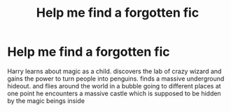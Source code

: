 #+TITLE: Help me find a forgotten fic

* Help me find a forgotten fic
:PROPERTIES:
:Author: christophercreed
:Score: 3
:DateUnix: 1426989825.0
:DateShort: 2015-Mar-22
:FlairText: Request
:END:
Harry learns about magic as a child. discovers the lab of crazy wizard and gains the power to turn people into penguins. finds a massive underground hideout. and flies around the world in a bubble going to different places at one point he encounters a massive castle which is supposed to be hidden by the magic beings inside

